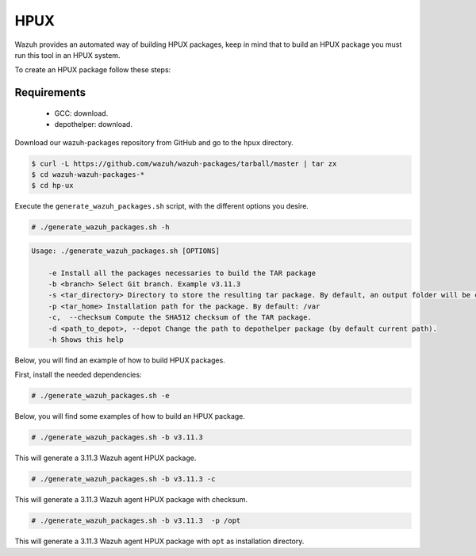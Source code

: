 .. Copyright (C) 2019 Wazuh, Inc.

.. _create-hpux:

HPUX
====

Wazuh provides an automated way of building HPUX packages, keep in mind that to build an HPUX package you must run this tool in an HPUX system.

To create an HPUX package follow these steps:

Requirements
^^^^^^^^^^^^

 * GCC: download.
 * depothelper: download.

Download our wazuh-packages repository from GitHub and go to the ``hpux`` directory.

.. code-block:: console

 $ curl -L https://github.com/wazuh/wazuh-packages/tarball/master | tar zx
 $ cd wazuh-wazuh-packages-*
 $ cd hp-ux

Execute the ``generate_wazuh_packages.sh`` script, with the different options you desire.

.. code-block:: console

  # ./generate_wazuh_packages.sh -h

.. code-block:: none
  :class: output

  Usage: ./generate_wazuh_packages.sh [OPTIONS]

      -e Install all the packages necessaries to build the TAR package
      -b <branch> Select Git branch. Example v3.11.3
      -s <tar_directory> Directory to store the resulting tar package. By default, an output folder will be created.
      -p <tar_home> Installation path for the package. By default: /var
      -c,  --checksum Compute the SHA512 checksum of the TAR package.
      -d <path_to_depot>, --depot Change the path to depothelper package (by default current path).
      -h Shows this help

Below, you will find an example of how to build HPUX packages.

First, install the needed dependencies:

.. code-block:: console

  # ./generate_wazuh_packages.sh -e

Below, you will find some examples of how to build an HPUX package.

.. code-block:: console

  # ./generate_wazuh_packages.sh -b v3.11.3

This will generate a 3.11.3 Wazuh agent HPUX package.

.. code-block:: console

  # ./generate_wazuh_packages.sh -b v3.11.3 -c

This will generate a 3.11.3 Wazuh agent HPUX package with checksum.

.. code-block:: console

  # ./generate_wazuh_packages.sh -b v3.11.3  -p /opt

This will generate a 3.11.3 Wazuh agent HPUX package with ``opt`` as installation directory.
